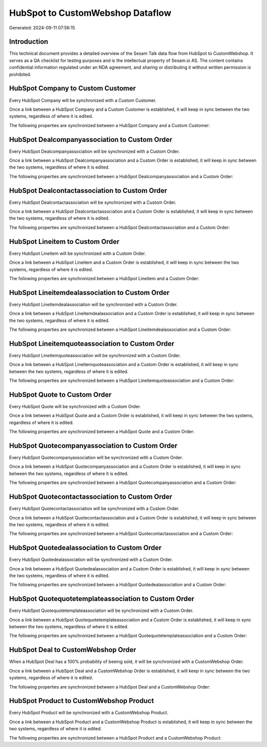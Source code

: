 =================================
HubSpot to CustomWebshop Dataflow
=================================

Generated: 2024-09-11 07:56:15

Introduction
------------

This technical document provides a detailed overview of the Sesam Talk data flow from HubSpot to CustomWebshop. It serves as a QA checklist for testing purposes and is the intellectual property of Sesam.io AS. The content contains confidential information regulated under an NDA agreement, and sharing or distributing it without written permission is prohibited.

HubSpot Company to Custom Customer
----------------------------------
Every HubSpot Company will be synchronized with a Custom Customer.

Once a link between a HubSpot Company and a Custom Customer is established, it will keep in sync between the two systems, regardless of where it is edited.

The following properties are synchronized between a HubSpot Company and a Custom Customer:

.. list-table::
   :header-rows: 1

   * - HubSpot Company Property
     - Custom Customer Property
     - Custom Data Type


HubSpot Dealcompanyassociation to Custom Order
----------------------------------------------
Every HubSpot Dealcompanyassociation will be synchronized with a Custom Order.

Once a link between a HubSpot Dealcompanyassociation and a Custom Order is established, it will keep in sync between the two systems, regardless of where it is edited.

The following properties are synchronized between a HubSpot Dealcompanyassociation and a Custom Order:

.. list-table::
   :header-rows: 1

   * - HubSpot Dealcompanyassociation Property
     - Custom Order Property
     - Custom Data Type


HubSpot Dealcontactassociation to Custom Order
----------------------------------------------
Every HubSpot Dealcontactassociation will be synchronized with a Custom Order.

Once a link between a HubSpot Dealcontactassociation and a Custom Order is established, it will keep in sync between the two systems, regardless of where it is edited.

The following properties are synchronized between a HubSpot Dealcontactassociation and a Custom Order:

.. list-table::
   :header-rows: 1

   * - HubSpot Dealcontactassociation Property
     - Custom Order Property
     - Custom Data Type


HubSpot Lineitem to Custom Order
--------------------------------
Every HubSpot Lineitem will be synchronized with a Custom Order.

Once a link between a HubSpot Lineitem and a Custom Order is established, it will keep in sync between the two systems, regardless of where it is edited.

The following properties are synchronized between a HubSpot Lineitem and a Custom Order:

.. list-table::
   :header-rows: 1

   * - HubSpot Lineitem Property
     - Custom Order Property
     - Custom Data Type


HubSpot Lineitemdealassociation to Custom Order
-----------------------------------------------
Every HubSpot Lineitemdealassociation will be synchronized with a Custom Order.

Once a link between a HubSpot Lineitemdealassociation and a Custom Order is established, it will keep in sync between the two systems, regardless of where it is edited.

The following properties are synchronized between a HubSpot Lineitemdealassociation and a Custom Order:

.. list-table::
   :header-rows: 1

   * - HubSpot Lineitemdealassociation Property
     - Custom Order Property
     - Custom Data Type


HubSpot Lineitemquoteassociation to Custom Order
------------------------------------------------
Every HubSpot Lineitemquoteassociation will be synchronized with a Custom Order.

Once a link between a HubSpot Lineitemquoteassociation and a Custom Order is established, it will keep in sync between the two systems, regardless of where it is edited.

The following properties are synchronized between a HubSpot Lineitemquoteassociation and a Custom Order:

.. list-table::
   :header-rows: 1

   * - HubSpot Lineitemquoteassociation Property
     - Custom Order Property
     - Custom Data Type


HubSpot Quote to Custom Order
-----------------------------
Every HubSpot Quote will be synchronized with a Custom Order.

Once a link between a HubSpot Quote and a Custom Order is established, it will keep in sync between the two systems, regardless of where it is edited.

The following properties are synchronized between a HubSpot Quote and a Custom Order:

.. list-table::
   :header-rows: 1

   * - HubSpot Quote Property
     - Custom Order Property
     - Custom Data Type


HubSpot Quotecompanyassociation to Custom Order
-----------------------------------------------
Every HubSpot Quotecompanyassociation will be synchronized with a Custom Order.

Once a link between a HubSpot Quotecompanyassociation and a Custom Order is established, it will keep in sync between the two systems, regardless of where it is edited.

The following properties are synchronized between a HubSpot Quotecompanyassociation and a Custom Order:

.. list-table::
   :header-rows: 1

   * - HubSpot Quotecompanyassociation Property
     - Custom Order Property
     - Custom Data Type


HubSpot Quotecontactassociation to Custom Order
-----------------------------------------------
Every HubSpot Quotecontactassociation will be synchronized with a Custom Order.

Once a link between a HubSpot Quotecontactassociation and a Custom Order is established, it will keep in sync between the two systems, regardless of where it is edited.

The following properties are synchronized between a HubSpot Quotecontactassociation and a Custom Order:

.. list-table::
   :header-rows: 1

   * - HubSpot Quotecontactassociation Property
     - Custom Order Property
     - Custom Data Type


HubSpot Quotedealassociation to Custom Order
--------------------------------------------
Every HubSpot Quotedealassociation will be synchronized with a Custom Order.

Once a link between a HubSpot Quotedealassociation and a Custom Order is established, it will keep in sync between the two systems, regardless of where it is edited.

The following properties are synchronized between a HubSpot Quotedealassociation and a Custom Order:

.. list-table::
   :header-rows: 1

   * - HubSpot Quotedealassociation Property
     - Custom Order Property
     - Custom Data Type


HubSpot Quotequotetemplateassociation to Custom Order
-----------------------------------------------------
Every HubSpot Quotequotetemplateassociation will be synchronized with a Custom Order.

Once a link between a HubSpot Quotequotetemplateassociation and a Custom Order is established, it will keep in sync between the two systems, regardless of where it is edited.

The following properties are synchronized between a HubSpot Quotequotetemplateassociation and a Custom Order:

.. list-table::
   :header-rows: 1

   * - HubSpot Quotequotetemplateassociation Property
     - Custom Order Property
     - Custom Data Type


HubSpot Deal to CustomWebshop Order
-----------------------------------
When a HubSpot Deal has a 100% probability of beeing sold, it  will be synchronized with a CustomWebshop Order.

Once a link between a HubSpot Deal and a CustomWebshop Order is established, it will keep in sync between the two systems, regardless of where it is edited.

The following properties are synchronized between a HubSpot Deal and a CustomWebshop Order:

.. list-table::
   :header-rows: 1

   * - HubSpot Deal Property
     - CustomWebshop Order Property
     - CustomWebshop Data Type


HubSpot Product to CustomWebshop Product
----------------------------------------
Every HubSpot Product will be synchronized with a CustomWebshop Product.

Once a link between a HubSpot Product and a CustomWebshop Product is established, it will keep in sync between the two systems, regardless of where it is edited.

The following properties are synchronized between a HubSpot Product and a CustomWebshop Product:

.. list-table::
   :header-rows: 1

   * - HubSpot Product Property
     - CustomWebshop Product Property
     - CustomWebshop Data Type

